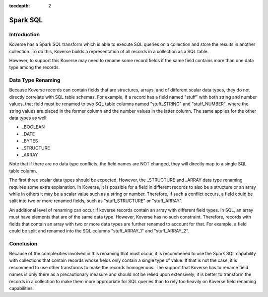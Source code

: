 :tocdepth: 2

.. _SparkSql:

===============================
Spark SQL
===============================


.. _kov-Introduction:

Introduction
^^^^^^^^^^^^

Koverse has a Spark SQL transform which is able to execute SQL queries on a collection and store the results in another collection.
To do this, Koverse builds a representation of all records in a collection as a SQL table.

However, to support this Koverse may need to rename some record fields if the same field contains more than one data type
among the records.

Data Type Renaming
^^^^^^^^^^^^^^^^^^

Because Koverse records can contain fields that are structures, arrays, and of different scalar data types, they do not directly correlate with
SQL table schemas.  For example, if a record has a field named "stuff" with both string and number values,
that field must be renamed to two SQL table columns named "stuff_STRING" and "stuff_NUMBER", where the string values are placed in the
former column and the number values in the latter column. The same applies for the other data types as well:

- _BOOLEAN
- _DATE
- _BYTES
- _STRUCTURE
- _ARRAY

Note that if there are no data type conflicts, the field names are NOT changed, they will directly map to a single
SQL table column.

The first three scalar data types should be expected. However, the _STRUCTURE and _ARRAY data type renaming requires some extra explanation.
In Koverse, it is possible for a field
in different records to also be a structure or an array while in others it may be a scalar value such as a string or number.
Therefore, if such a conflict occurs, a field could be split into two or more renamed fields, such as "stuff_STRUCTURE" or
"stuff_ARRAY".

An additional level of renaming can occur if koverse records contain an array with different field types.  In SQL, an array
must have elements that are of the same data type.  However, Koverse has no such constraint.  Therefore, records with fields
that contain an array with two or more data types are further renamed to account for that.  For example, a field could be split
and renamed into the SQL columns "stuff_ARRAY_1" and "stuff_ARRAY_2".

Conclusion
^^^^^^^^^^

Because of the complexities involved in this renaming that must occur, it is recommened to use the Spark SQL capability with
collections that contain records whose fields only contain a single type of value.  If that is not the case, it is recommend to
use other transforms to make the records homogenous.  The support that Koverse has to rename field names is only there as a precautionary
measure and should not be relied upon extensively; it is better to transform the records in a collection to make them more appropriate
for SQL queries than to rely too heavily on Koverse field renaming capabilities.
